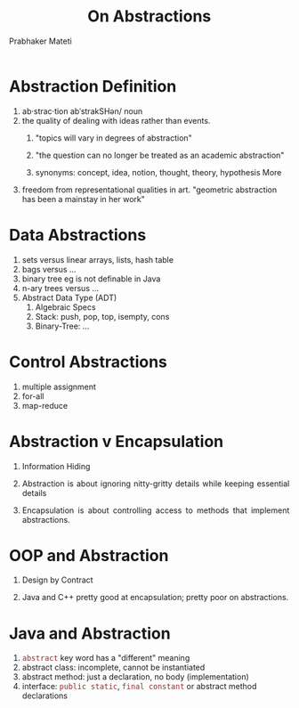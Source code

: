 # -*- mode: org -*-
#+TITLE: On Abstractions
#+AUTHOR: Prabhaker Mateti
#+OPTIONS: toc:t
#+DESCRIPTION: On Abstractions in Software Engineering
#+HTML_LINK_HOME: ./index.html
#+HTML_LINK_UP: ./
#+HTML_HEAD: <style> P {text-align: justify} code {font-family: monospace; font-size: 10pt;color: brown;} @media screen {BODY {margin: 10%} }</style>
#+STARTUP:showeverything
#+BIND: org-html-preamble-format (("en" "<a href=\"../../Top/\">CS 7140</a> %d"))
#+BIND: org-html-postamble-format (("en" "<hr size=1>Copyright &copy; 2015 &bull; <a href=\"http://www.wright.edu/~pmateti\">www.wright.edu/~pmateti</a> &bull; %d"))

* Abstraction Definition

1. ab·strac·tion abˈstrakSHən/ noun
1. the quality of dealing with ideas rather than events.
   1. "topics will vary in degrees of abstraction"
   1. "the question can no longer be treated as an academic abstraction"

   1. synonyms: concept, idea, notion, thought, theory, hypothesis
      More
2. freedom from representational qualities in art.  "geometric
   abstraction has been a mainstay in her work"

* Data Abstractions
1. sets versus linear arrays, lists, hash table
1. bags versus ...
1. binary tree eg is not definable in Java
1. n-ary trees versus ...
1. Abstract Data Type (ADT)
   1. Algebraic Specs
   1. Stack: push, pop, top, isempty, cons
   1. Binary-Tree: ...

* Control Abstractions
1. multiple assignment
1. for-all
1. map-reduce

* Abstraction v Encapsulation

1. Information Hiding
1. Abstraction is about ignoring nitty-gritty details while keeping
   essential details

1. Encapsulation is about controlling access to methods that implement
   abstractions.

* OOP and Abstraction

1. Design by Contract

1. Java and C++ pretty good at encapsulation; pretty poor on
   abstractions.


* Java and Abstraction

1. =abstract= key word has a "different" meaning
1. abstract class: incomplete, cannot be instantiated
1. abstract method: just a declaration, no body (implementation)
1. interface: =public static=, =final constant= or abstract method declarations

